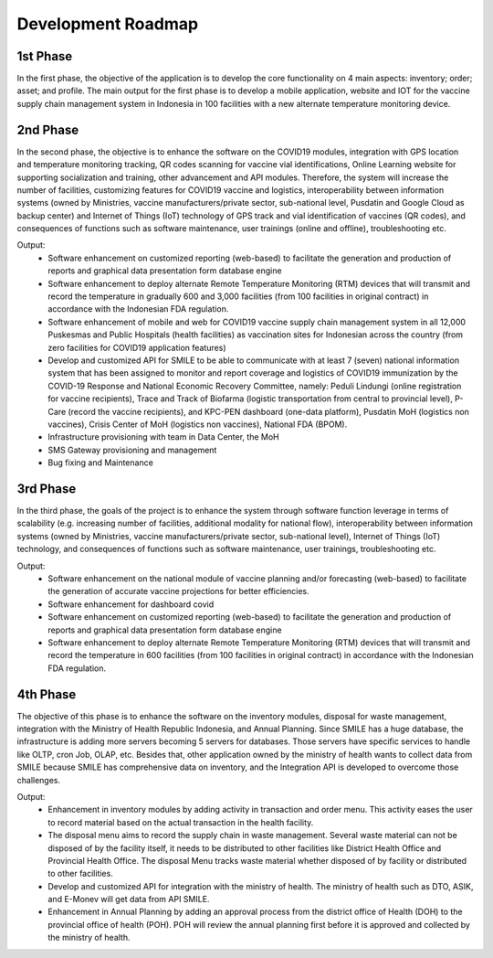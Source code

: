 Development Roadmap
=====

.. image:: images/Development-1.png
  :width: 700

**1st Phase**
-----

In the first phase, the objective of the application is to develop the core functionality on 4 main aspects: inventory; order; asset; and profile. The main output for the first phase is to develop a mobile application, website and IOT for the vaccine supply chain management system in Indonesia in 100 facilities with a new alternate temperature monitoring device.

**2nd Phase**
-----

In the second phase, the objective is to enhance the software on the COVID19 modules, integration with GPS location and temperature monitoring tracking, QR codes scanning for vaccine vial identifications, Online Learning website for supporting socialization and training, other advancement and API modules. Therefore, the system will increase the number of facilities, customizing features for COVID19 vaccine and logistics, interoperability between information systems (owned by Ministries, vaccine manufacturers/private sector, sub-national level, Pusdatin and Google Cloud as backup center) and Internet of Things (IoT) technology of GPS track and vial identification of vaccines (QR codes), and consequences of functions such as software maintenance, user trainings (online and offline), troubleshooting etc.

Output:
  - Software enhancement on customized reporting (web-based) to facilitate the generation and production of reports and graphical data presentation form database engine
  - Software enhancement to deploy alternate Remote Temperature Monitoring (RTM) devices that will transmit and record the temperature in gradually 600 and 3,000 facilities (from 100 facilities in original contract) in accordance with the Indonesian FDA regulation.
  - Software enhancement of mobile and web for COVID19 vaccine supply chain management system in all 12,000 Puskesmas and Public Hospitals (health facilities) as vaccination sites for Indonesian across the country (from zero facilities for COVID19 application features)
  - Develop and customized API for SMILE to be able to communicate with at least 7 (seven) national information system that has been assigned to monitor and report coverage and logistics of COVID19 immunization by the COVID-19 Response and National Economic Recovery Committee, namely: Peduli Lindungi (online registration for vaccine recipients), Trace and Track of Biofarma (logistic transportation from central to provincial level), P-Care (record the vaccine recipients),  and KPC-PEN dashboard (one-data platform), Pusdatin MoH (logistics non vaccines), Crisis Center of MoH (logistics non vaccines), National FDA (BPOM). 
  - Infrastructure provisioning with team in Data Center, the MoH
  - SMS Gateway provisioning and management
  - Bug fixing and Maintenance

.. image:: images/Development-2.png
  :width: 700

**3rd Phase**
-----
In the third phase, the goals of the project is to enhance the system through software function leverage in terms of scalability (e.g. increasing number of facilities, additional modality for national flow), interoperability between information systems (owned by Ministries, vaccine manufacturers/private sector, sub-national level), Internet of Things (IoT) technology, and consequences of functions such as software maintenance, user trainings, troubleshooting etc.

Output:
  - Software enhancement on the national module of vaccine planning and/or forecasting (web-based) to facilitate the generation of accurate vaccine projections for better efficiencies.
  - Software enhancement for dashboard covid
  - Software enhancement on customized reporting (web-based) to facilitate the generation and production of reports and graphical data presentation form database engine
  - Software enhancement to deploy alternate Remote Temperature Monitoring (RTM) devices that will transmit and record the temperature in 600 facilities (from 100 facilities in original contract) in accordance with the Indonesian FDA regulation.

.. image:: images/Development-3.png
  :width: 700


**4th Phase**
-----
The objective of this phase is to enhance the software on the inventory modules, disposal for waste management, integration with the Ministry of Health Republic Indonesia, and Annual Planning. Since SMILE has a huge database, the infrastructure is adding more servers becoming 5 servers for databases. Those servers have specific services to handle like OLTP, cron Job, OLAP, etc. Besides that, other application owned by the ministry of health wants to collect data from SMILE because SMILE has comprehensive data on inventory, and the Integration API is developed to overcome those challenges.

Output:
  - Enhancement in inventory modules by adding activity in transaction and order menu. This activity eases the user to record material based on the actual transaction in the health facility.
  - The disposal menu aims to record the supply chain in waste management. Several waste material can not be disposed of by the facility itself, it needs to be distributed to other facilities like District Health Office and Provincial Health Office. The disposal Menu tracks waste material whether disposed of by facility or distributed to other facilities.
  - Develop and customized API for integration with the ministry of health. The ministry of health such as DTO, ASIK, and E-Monev will get data from API SMILE.
  - Enhancement in Annual Planning by adding an approval process from the district office of Health (DOH) to the provincial office of health (POH). POH will review the annual planning first before it is approved and collected by the ministry of health.

.. image:: images/Development-4.png
  :width: 700
